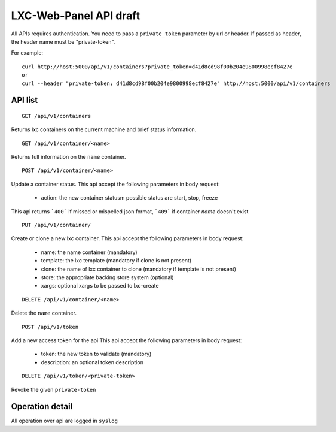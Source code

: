 
LXC-Web-Panel API draft
-----------------------

All APIs requires authentication. You need to pass a ``private_token`` parameter by url or header. If passed as header, the header name must be "private-token".

For example:
::

  curl http://host:5000/api/v1/containers?private_token=d41d8cd98f00b204e9800998ecf8427e
  or
  curl --header "private-token: d41d8cd98f00b204e9800998ecf8427e" http://host:5000/api/v1/containers


API list
^^^^^^^^

::

  GET /api/v1/containers

Returns lxc containers on the current machine and brief status information.

::

  GET /api/v1/container/<name>

Returns full information on the ``name`` container.

::

  POST /api/v1/container/<name>

Update a container status.
This api accept the following parameters in body request:
	- action: the new container statusm possible status are start, stop, freeze

This api returns ```400``` if missed or mispelled json format, ```409``` if container *name* doesn't exist

::

	PUT /api/v1/container/

Create or clone a new lxc container.
This api accept the following parameters in body request:
  - name: the name container (mandatory)
  - template: the lxc template (mandatory if clone is not present)
  - clone: the name of lxc container to clone (mandatory if template is not present)
  - store: the appropriate backing store system (optional)
  - xargs: optional xargs to be passed to lxc-create


::

  DELETE /api/v1/container/<name>

Delete the ``name`` container.


::

  POST /api/v1/token

Add a new access token for the api
This api accept the following parameters in body request:
	- token: the new token to validate (mandatory)
	- description: an optional token description

::

  DELETE /api/v1/token/<private-token>

Revoke the given ``private-token``


Operation detail
^^^^^^^^^^^^^^^^
All operation over api are logged in ``syslog``
